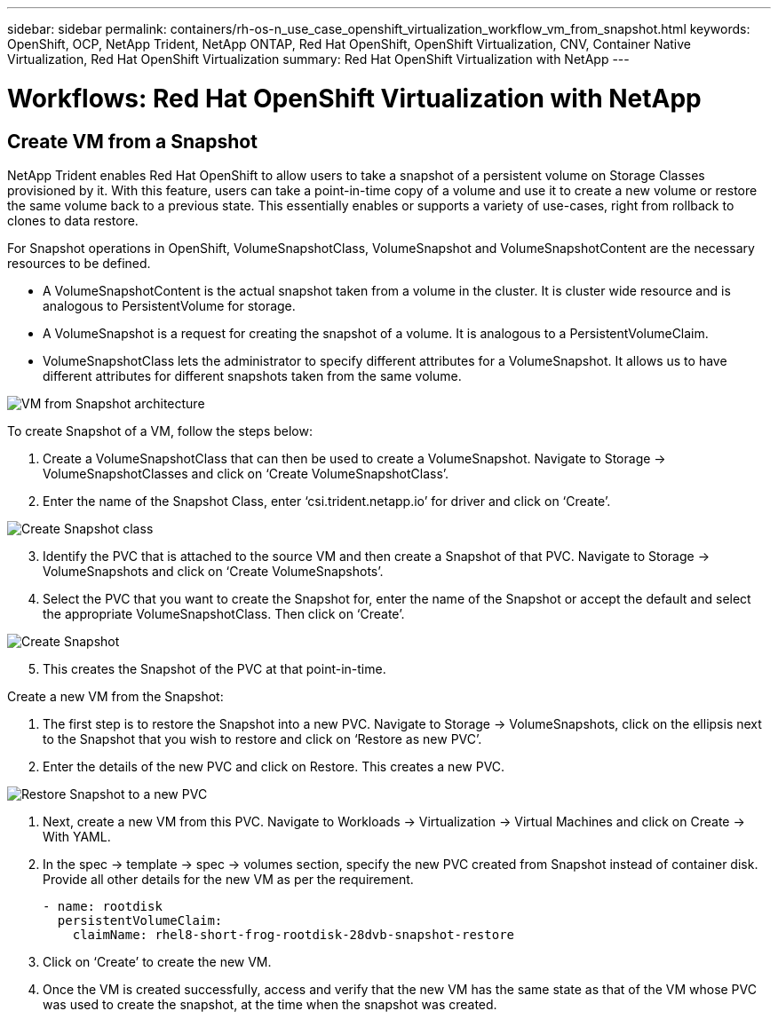 ---
sidebar: sidebar
permalink: containers/rh-os-n_use_case_openshift_virtualization_workflow_vm_from_snapshot.html
keywords: OpenShift, OCP, NetApp Trident, NetApp ONTAP, Red Hat OpenShift, OpenShift Virtualization, CNV, Container Native Virtualization, Red Hat OpenShift Virtualization
summary: Red Hat OpenShift Virtualization with NetApp
---

= Workflows: Red Hat OpenShift Virtualization with NetApp

:hardbreaks:
:nofooter:
:icons: font
:linkattrs:
:imagesdir: ./../media/

[.lead]

== Create VM from a Snapshot

NetApp Trident enables Red Hat OpenShift to allow users to take a snapshot of a persistent volume on Storage Classes provisioned by it. With this feature, users can take a point-in-time copy of a volume and use it to create a new volume or restore the same volume back to a previous state. This essentially enables or supports a variety of use-cases, right from rollback to clones to data restore.

For Snapshot operations in OpenShift, VolumeSnapshotClass, VolumeSnapshot and VolumeSnapshotContent are the necessary resources to be defined.

*	A VolumeSnapshotContent is the actual snapshot taken from a volume in the cluster. It is cluster wide resource and is analogous to PersistentVolume for storage.
*	A VolumeSnapshot is a request for creating the snapshot of a volume. It is analogous to a PersistentVolumeClaim.
*	VolumeSnapshotClass lets the administrator to specify different attributes for a VolumeSnapshot. It allows us to have different attributes for different snapshots taken from the same volume.

image::redhat_openshift_image60.jpg[VM from Snapshot architecture]

To create Snapshot of a VM, follow the steps below:

.	 Create a VolumeSnapshotClass that can then be used to create a VolumeSnapshot. Navigate to Storage -> VolumeSnapshotClasses and click on ‘Create VolumeSnapshotClass’.
.	Enter the name of the Snapshot Class, enter ‘csi.trident.netapp.io’ for driver and click on ‘Create’.

image::redhat_openshift_image61.jpg[Create Snapshot class]

[start=3]
.	Identify the PVC that is attached to the source VM and then create a Snapshot of that PVC. Navigate to Storage -> VolumeSnapshots and click on ‘Create VolumeSnapshots’.
.	Select the PVC that you want to create the Snapshot for, enter the name of the Snapshot or accept the default and select the appropriate VolumeSnapshotClass. Then click on ‘Create’.

image::redhat_openshift_image62.jpg[Create Snapshot]

[start=5]
.	This creates the Snapshot of the PVC at that point-in-time.

Create a new VM from the Snapshot:

.	The first step is to restore the Snapshot into a new PVC. Navigate to Storage -> VolumeSnapshots, click on the ellipsis next to the Snapshot that you wish to restore and click on ‘Restore as new PVC’.
.	Enter the details of the new PVC and click on Restore. This creates a new PVC.

image::redhat_openshift_image63.jpg[Restore Snapshot to a new PVC]

.	 Next, create a new VM from this PVC. Navigate to Workloads -> Virtualization -> Virtual Machines and click on Create -> With YAML.
.	In the spec -> template -> spec -> volumes section, specify the new PVC created from Snapshot instead of container disk. Provide all other details for the new VM as per the requirement.
[source, cli]
- name: rootdisk
  persistentVolumeClaim:
    claimName: rhel8-short-frog-rootdisk-28dvb-snapshot-restore

.	Click on ‘Create’ to create the new VM.
.	Once the VM is created successfully, access and verify that the new VM has the same state as that of the VM whose PVC was used to create the snapshot, at the time when the snapshot was created.
